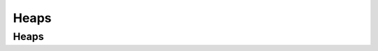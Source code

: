 .. This file is part of the OpenDSA eTextbook project. See
.. http://opendsa.org for more details.
.. Copyright (c) 2012-2020 by the OpenDSA Project Contributors, and
.. distributed under an MIT open source license.

.. avmetadata::
   :author: Cliff Shaffer

.. slideconf::
   :autoslides: False

=====
Heaps
=====

Heaps
-----

.. slide:: Complete Trees
   
   .. odsalink:: AV/slides.css
   .. odsalink:: AV/Binary/heapbuildProofCON.css
  
   .. _BinArray:

   .. figure:: Images/BinArray.png
      :width: 300
      :align: center
      :alt: Complete binary tree node numbering

   .. math::

      \begin{array}{|c|c|c|c|c|c|c|c|c|c|c|c|c|}
      \hline
      \textrm{Position} & 0  & 1 & 2 & 3 &  4 &  5 & 6 & 7 & 8 &  9 & 10 & 11\\
      \hline
      \hline
      \textrm{Parent} & \,--\, & 0 & 0 & 1 &  1 &  2 &  2 & 3 & 3 & 4 & 4 & 5\\
      \hline
      \textrm{Left Child} & 1  & 3 & 5 & 7 &  9 & 11 & \,--\, & \,--\, & \,--\, &
      \,--\, & \,--\, &  \,--\,\\
      \hline
      \textrm{Right Child} & 2  & 4 & 6 & 8 & 10 & \,--\, & \,--\, & \,--\, &
      \,--\, & \,--\, & \,--\, &  \,--\,\\
      \hline
      \textrm{Left Sibling} & \,--\, & \,--\, & 1 & \,--\, &  3 & \,--\, & 5 &
      \,--\, & 7 & \,--\, &  9 &  \,--\,\\
      \hline
      \textrm{Right Sibling} & \,--\, & 2 & \,--\, & 4 & \,--\, &  6 & \,--\, & 8 &
      \,--\, & 10 & \,--\, & \,--\,\\
      \hline
      \end{array}


.. slide:: Heap insert

   .. inlineav:: heapinsertCON ss
      :long_name: Heap insert Slideshow
      :links: 
      :scripts: DataStructures/binaryheap.js AV/Binary/heapinsertCON.js
      :output: show


.. slide:: Building a Heap

   .. inlineav:: heapbuildCON ss
      :long_name: Heapbuild Slideshow
      :links: 
      :scripts: DataStructures/binaryheap.js AV/Binary/heapbuildCON.js
      :output: show


.. slide:: Building a Heap Proof

   .. inlineav:: heapbuildProofCON ss
      :long_name: Heap build analysis proof Slideshow
      :links: AV/Binary/heapbuildProofCON.css
      :scripts: DataStructures/binaryheap.js AV/Binary/heapbuildProofCON.js
      :output: show


.. slide:: Delete the maximum value

   .. inlineav:: heapmaxCON ss
      :long_name: Remove Max Slideshow
      :links: 
      :scripts: DataStructures/binaryheap.js AV/Binary/heapmaxCON.js
      :output: show
